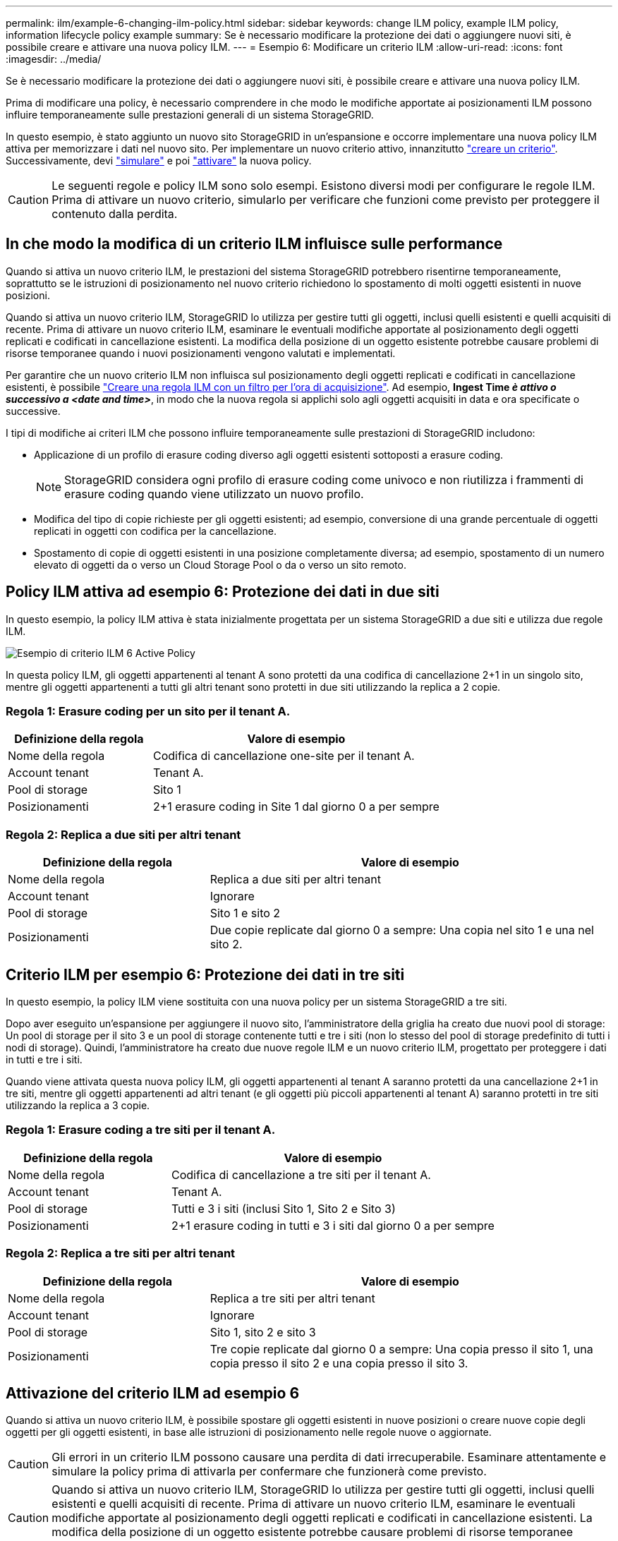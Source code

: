 ---
permalink: ilm/example-6-changing-ilm-policy.html 
sidebar: sidebar 
keywords: change ILM policy, example ILM policy, information lifecycle policy example 
summary: Se è necessario modificare la protezione dei dati o aggiungere nuovi siti, è possibile creare e attivare una nuova policy ILM. 
---
= Esempio 6: Modificare un criterio ILM
:allow-uri-read: 
:icons: font
:imagesdir: ../media/


[role="lead"]
Se è necessario modificare la protezione dei dati o aggiungere nuovi siti, è possibile creare e attivare una nuova policy ILM.

Prima di modificare una policy, è necessario comprendere in che modo le modifiche apportate ai posizionamenti ILM possono influire temporaneamente sulle prestazioni generali di un sistema StorageGRID.

In questo esempio, è stato aggiunto un nuovo sito StorageGRID in un'espansione e occorre implementare una nuova policy ILM attiva per memorizzare i dati nel nuovo sito. Per implementare un nuovo criterio attivo, innanzitutto link:creating-ilm-policy.html["creare un criterio"]. Successivamente, devi link:../ilm/creating-ilm-policy.html#simulate-ilm-policy["simulare"] e poi link:../ilm/creating-ilm-policy.html#activate-ilm-policy["attivare"] la nuova policy.


CAUTION: Le seguenti regole e policy ILM sono solo esempi. Esistono diversi modi per configurare le regole ILM. Prima di attivare un nuovo criterio, simularlo per verificare che funzioni come previsto per proteggere il contenuto dalla perdita.



== In che modo la modifica di un criterio ILM influisce sulle performance

Quando si attiva un nuovo criterio ILM, le prestazioni del sistema StorageGRID potrebbero risentirne temporaneamente, soprattutto se le istruzioni di posizionamento nel nuovo criterio richiedono lo spostamento di molti oggetti esistenti in nuove posizioni.

Quando si attiva un nuovo criterio ILM, StorageGRID lo utilizza per gestire tutti gli oggetti, inclusi quelli esistenti e quelli acquisiti di recente. Prima di attivare un nuovo criterio ILM, esaminare le eventuali modifiche apportate al posizionamento degli oggetti replicati e codificati in cancellazione esistenti. La modifica della posizione di un oggetto esistente potrebbe causare problemi di risorse temporanee quando i nuovi posizionamenti vengono valutati e implementati.

Per garantire che un nuovo criterio ILM non influisca sul posizionamento degli oggetti replicati e codificati in cancellazione esistenti, è possibile link:create-ilm-rule-enter-details.html#use-advanced-filters-in-ilm-rules["Creare una regola ILM con un filtro per l'ora di acquisizione"]. Ad esempio, *Ingest Time _è attivo o successivo a_ _<date and time>_*, in modo che la nuova regola si applichi solo agli oggetti acquisiti in data e ora specificate o successive.

I tipi di modifiche ai criteri ILM che possono influire temporaneamente sulle prestazioni di StorageGRID includono:

* Applicazione di un profilo di erasure coding diverso agli oggetti esistenti sottoposti a erasure coding.
+

NOTE: StorageGRID considera ogni profilo di erasure coding come univoco e non riutilizza i frammenti di erasure coding quando viene utilizzato un nuovo profilo.

* Modifica del tipo di copie richieste per gli oggetti esistenti; ad esempio, conversione di una grande percentuale di oggetti replicati in oggetti con codifica per la cancellazione.
* Spostamento di copie di oggetti esistenti in una posizione completamente diversa; ad esempio, spostamento di un numero elevato di oggetti da o verso un Cloud Storage Pool o da o verso un sito remoto.




== Policy ILM attiva ad esempio 6: Protezione dei dati in due siti

In questo esempio, la policy ILM attiva è stata inizialmente progettata per un sistema StorageGRID a due siti e utilizza due regole ILM.

image::../media/policy_6_active_policy.png[Esempio di criterio ILM 6 Active Policy]

In questa policy ILM, gli oggetti appartenenti al tenant A sono protetti da una codifica di cancellazione 2+1 in un singolo sito, mentre gli oggetti appartenenti a tutti gli altri tenant sono protetti in due siti utilizzando la replica a 2 copie.



=== Regola 1: Erasure coding per un sito per il tenant A.

[cols="1a,2a"]
|===
| Definizione della regola | Valore di esempio 


 a| 
Nome della regola
 a| 
Codifica di cancellazione one-site per il tenant A.



 a| 
Account tenant
 a| 
Tenant A.



 a| 
Pool di storage
 a| 
Sito 1



 a| 
Posizionamenti
 a| 
2+1 erasure coding in Site 1 dal giorno 0 a per sempre

|===


=== Regola 2: Replica a due siti per altri tenant

[cols="1a,2a"]
|===
| Definizione della regola | Valore di esempio 


 a| 
Nome della regola
 a| 
Replica a due siti per altri tenant



 a| 
Account tenant
 a| 
Ignorare



 a| 
Pool di storage
 a| 
Sito 1 e sito 2



 a| 
Posizionamenti
 a| 
Due copie replicate dal giorno 0 a sempre: Una copia nel sito 1 e una nel sito 2.

|===


== Criterio ILM per esempio 6: Protezione dei dati in tre siti

In questo esempio, la policy ILM viene sostituita con una nuova policy per un sistema StorageGRID a tre siti.

Dopo aver eseguito un'espansione per aggiungere il nuovo sito, l'amministratore della griglia ha creato due nuovi pool di storage: Un pool di storage per il sito 3 e un pool di storage contenente tutti e tre i siti (non lo stesso del pool di storage predefinito di tutti i nodi di storage). Quindi, l'amministratore ha creato due nuove regole ILM e un nuovo criterio ILM, progettato per proteggere i dati in tutti e tre i siti.

Quando viene attivata questa nuova policy ILM, gli oggetti appartenenti al tenant A saranno protetti da una cancellazione 2+1 in tre siti, mentre gli oggetti appartenenti ad altri tenant (e gli oggetti più piccoli appartenenti al tenant A) saranno protetti in tre siti utilizzando la replica a 3 copie.



=== Regola 1: Erasure coding a tre siti per il tenant A.

[cols="1a,2a"]
|===
| Definizione della regola | Valore di esempio 


 a| 
Nome della regola
 a| 
Codifica di cancellazione a tre siti per il tenant A.



 a| 
Account tenant
 a| 
Tenant A.



 a| 
Pool di storage
 a| 
Tutti e 3 i siti (inclusi Sito 1, Sito 2 e Sito 3)



 a| 
Posizionamenti
 a| 
2+1 erasure coding in tutti e 3 i siti dal giorno 0 a per sempre

|===


=== Regola 2: Replica a tre siti per altri tenant

[cols="1a,2a"]
|===
| Definizione della regola | Valore di esempio 


 a| 
Nome della regola
 a| 
Replica a tre siti per altri tenant



 a| 
Account tenant
 a| 
Ignorare



 a| 
Pool di storage
 a| 
Sito 1, sito 2 e sito 3



 a| 
Posizionamenti
 a| 
Tre copie replicate dal giorno 0 a sempre: Una copia presso il sito 1, una copia presso il sito 2 e una copia presso il sito 3.

|===


== Attivazione del criterio ILM ad esempio 6

Quando si attiva un nuovo criterio ILM, è possibile spostare gli oggetti esistenti in nuove posizioni o creare nuove copie degli oggetti per gli oggetti esistenti, in base alle istruzioni di posizionamento nelle regole nuove o aggiornate.


CAUTION: Gli errori in un criterio ILM possono causare una perdita di dati irrecuperabile. Esaminare attentamente e simulare la policy prima di attivarla per confermare che funzionerà come previsto.


CAUTION: Quando si attiva un nuovo criterio ILM, StorageGRID lo utilizza per gestire tutti gli oggetti, inclusi quelli esistenti e quelli acquisiti di recente. Prima di attivare un nuovo criterio ILM, esaminare le eventuali modifiche apportate al posizionamento degli oggetti replicati e codificati in cancellazione esistenti. La modifica della posizione di un oggetto esistente potrebbe causare problemi di risorse temporanee quando i nuovi posizionamenti vengono valutati e implementati.



=== Cosa succede quando cambiano le istruzioni di erasure coding

Nel criterio ILM attualmente attivo, per questo esempio, gli oggetti appartenenti al tenant A sono protetti utilizzando la codifica di cancellazione 2+1 nel sito 1. Nella nuova policy ILM, gli oggetti appartenenti al tenant A saranno protetti mediante erasure coding 2+1 nei siti 1, 2 e 3.

Quando viene attivato il nuovo criterio ILM, si verificano le seguenti operazioni ILM:

* I nuovi oggetti acquisiti dal tenant A vengono suddivisi in due frammenti di dati e viene aggiunto un frammento di parità. Quindi, ciascuno dei tre frammenti viene memorizzato in un sito diverso.
* Gli oggetti esistenti appartenenti al tenant A vengono rivalutati durante il processo di scansione ILM in corso. Poiché le istruzioni di posizionamento dell'ILM utilizzano un nuovo profilo di erasure coding, vengono creati e distribuiti ai tre siti frammenti completamente nuovi e codificati tramite erasure coding.
+

NOTE: I frammenti 2+1 esistenti nel sito 1 non vengono riutilizzati. StorageGRID considera ogni profilo di erasure coding come univoco e non riutilizza i frammenti di erasure coding quando viene utilizzato un nuovo profilo.





=== Cosa succede quando cambiano le istruzioni di replica

Nella policy ILM attualmente attiva per questo esempio, gli oggetti appartenenti ad altri tenant sono protetti utilizzando due copie replicate nei pool di storage dei siti 1 e 2. Nella nuova policy ILM, gli oggetti appartenenti ad altri tenant verranno protetti attraverso tre copie replicate nei pool di storage dei siti 1, 2 e 3.

Quando viene attivato il nuovo criterio ILM, si verificano le seguenti operazioni ILM:

* Quando un tenant diverso dal tenant A acquisisce un nuovo oggetto, StorageGRID crea tre copie e salva una copia in ogni sito.
* Gli oggetti esistenti appartenenti a questi altri tenant vengono rivalutati durante il processo di scansione ILM in corso. Poiché le copie degli oggetti esistenti nei siti 1 e 2 continuano a soddisfare i requisiti di replica della nuova regola ILM, StorageGRID deve creare solo una nuova copia dell'oggetto per il sito 3.




=== Impatto delle performance dell'attivazione di questa policy

Quando il criterio ILM in questo esempio è attivato, le prestazioni generali del sistema StorageGRID saranno temporaneamente influenzate. Per creare nuovi frammenti erasure-coded per gli oggetti esistenti del tenant A e nuove copie replicate nel sito 3 per gli oggetti esistenti degli altri tenant saranno necessari livelli di risorse grid superiori al normale.

Come conseguenza della modifica del criterio ILM, le richieste di lettura e scrittura del client potrebbero temporaneamente riscontrare latenze superiori al normale. Le latenze torneranno ai livelli normali dopo che le istruzioni di posizionamento sono state completamente implementate nella griglia.

Per evitare problemi di risorse quando si attiva un nuovo criterio ILM, è possibile utilizzare il filtro avanzato Ingest Time in qualsiasi regola che potrebbe modificare la posizione di un gran numero di oggetti esistenti. Impostare Ingest Time (tempo di acquisizione) su un valore maggiore o uguale al tempo approssimativo in cui la nuova policy verrà applicata per garantire che gli oggetti esistenti non vengano spostati inutilmente.


NOTE: Contattare il supporto tecnico se è necessario rallentare o aumentare la velocità di elaborazione degli oggetti dopo una modifica della policy ILM.
